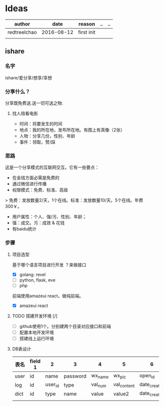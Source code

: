 * Ideas
  | author       |       date | reason     | .. | .. |
  |--------------+------------+------------+----+----|
  | redtreelchao | 2016-08-12 | first init |    |    |
  |              |            |            |    |    | 
** ishare
*** 名字
ishare/爱分享/想享/享想
*** 分享什么？
分享既免费送.送一切可送之物.
**** 找人陪看电影
- 时间：将要发生的时间
- 地点：我的所在地，发布所在地。有图上有真像（2张）
- 人物：分享几份，性别、年龄
- 事件：领取，赞/踩
*** 思路
这是一个分享模式的互联网交互。它有一些要点：
- 在金钱方面必需是免费的
- 通过微信进行传播
- 权限模式：免费、标准、高级
> 免费：发放数量2/天，1个在线。标准：发放数量10/天。5个在线。年费300￥。
- 用户属性：个人、强/污、性别、年龄；
- 强：成交。污：成效 & 花钱
- 有baidu统计
*** 步骤
**** 项目选型
基于哪个语言项目进行开发 ？来做接口
- [X] golang: revel
- [ ] python, flask, eve
- [ ] php
前端使用amazeui react，做纯前端。
- [X] amazeui react
**** TODO 搭建开发环境 [/]
- [ ] github使用1个。分别建两个目录对应接口和前端
- [ ] 配置本地开发环境
- [ ] 搭建线上运行环境
**** DB表设计
| 表名 | field 1 | 2       | 3        | 4       | 5           | 6            | 7            | 8      |
|------+---------+---------+----------+---------+-------------+--------------+--------------+--------|
| user | id      | name    | password | wx_name | wx_pic      | open_id      | date_created | status |
| log  | id      | user_id | type     | val_num | val_content | date_created | memo         | status |
| dict | id      | type    | name     | value   | value2      | date_created |              |        |
|      |         |         |          |         |             |              |              |        |



  

